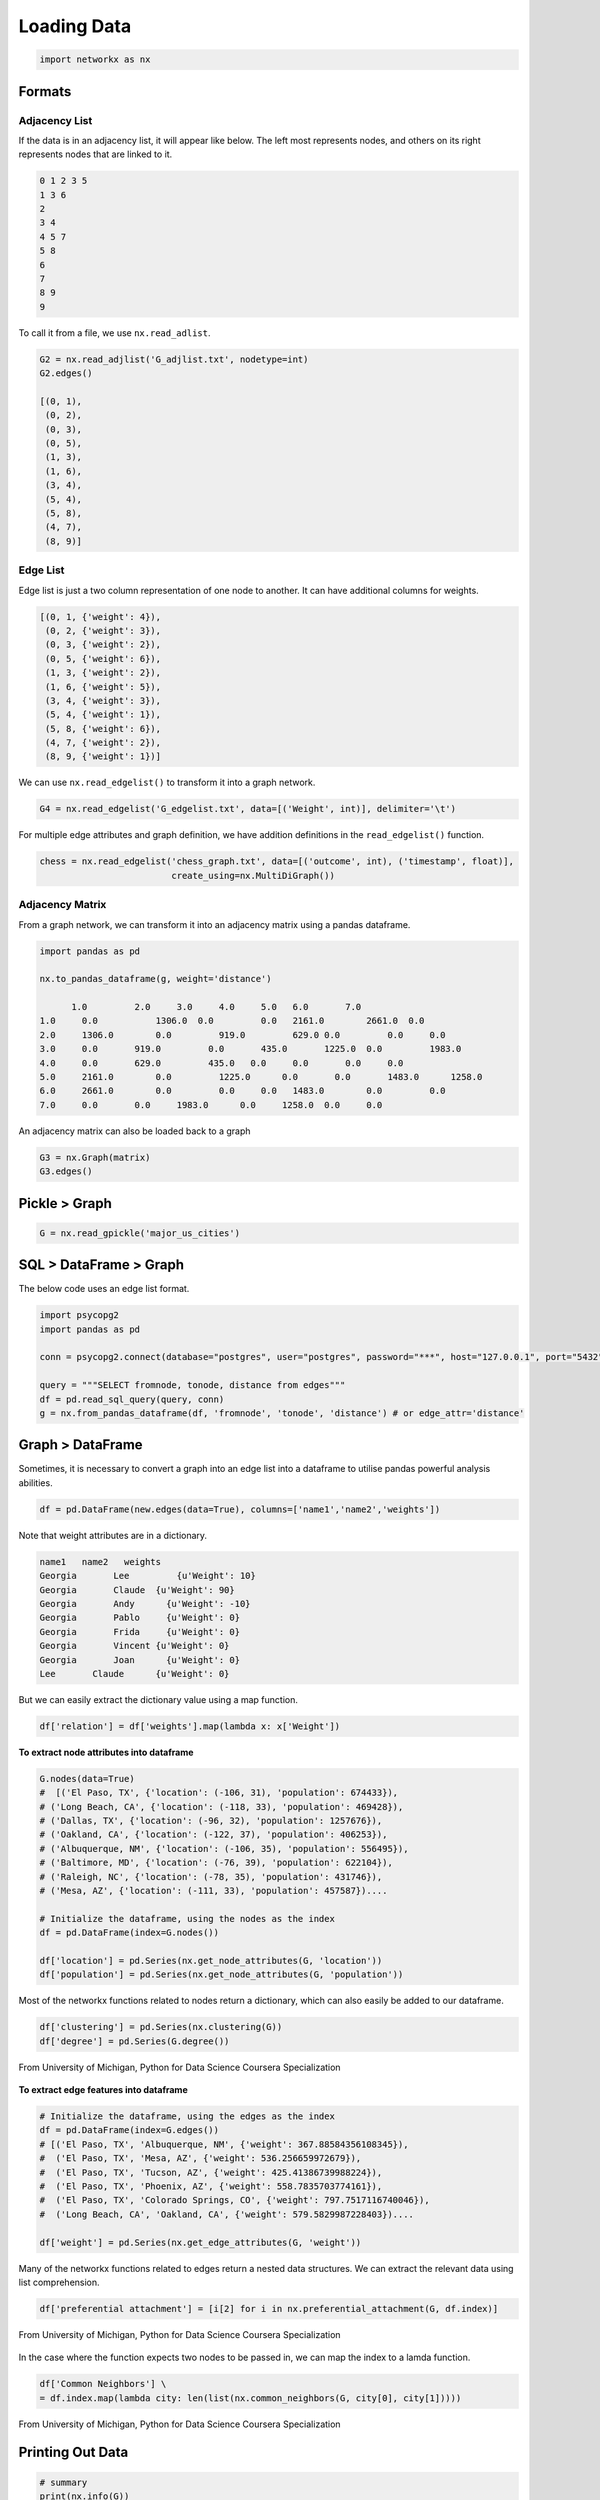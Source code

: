 Loading Data
=====================

.. code:: python

  import networkx as nx

Formats
-------

Adjacency List
***************
If the data is in an adjacency list, it will appear like below. 
The left most represents nodes, and others on its right represents nodes that are linked to it.

.. code:: python

  0 1 2 3 5
  1 3 6
  2
  3 4
  4 5 7
  5 8
  6
  7
  8 9
  9
  
To call it from a file, we use ``nx.read_adlist``.

.. code:: python

  G2 = nx.read_adjlist('G_adjlist.txt', nodetype=int)
  G2.edges()
  
  [(0, 1),
   (0, 2),
   (0, 3),
   (0, 5),
   (1, 3),
   (1, 6),
   (3, 4),
   (5, 4),
   (5, 8),
   (4, 7),
   (8, 9)]

Edge List
***************
Edge list is just a two column representation of one node to another. It can have additional columns for weights.

.. code:: python

  [(0, 1, {'weight': 4}),
   (0, 2, {'weight': 3}),
   (0, 3, {'weight': 2}),
   (0, 5, {'weight': 6}),
   (1, 3, {'weight': 2}),
   (1, 6, {'weight': 5}),
   (3, 4, {'weight': 3}),
   (5, 4, {'weight': 1}),
   (5, 8, {'weight': 6}),
   (4, 7, {'weight': 2}),
   (8, 9, {'weight': 1})]

We can use ``nx.read_edgelist()`` to transform it into a graph network.

.. code:: python

  G4 = nx.read_edgelist('G_edgelist.txt', data=[('Weight', int)], delimiter='\t')
  

For multiple edge attributes and graph definition, we have addition definitions in the ``read_edgelist()`` function.

.. code:: python

  chess = nx.read_edgelist('chess_graph.txt', data=[('outcome', int), ('timestamp', float)], 
                           create_using=nx.MultiDiGraph())

Adjacency Matrix
*****************  

From a graph network, we can transform it into an adjacency matrix using a pandas dataframe.

.. code:: python

  import pandas as pd

  nx.to_pandas_dataframe(g, weight='distance')
  
        1.0	    2.0	    3.0	    4.0	    5.0	  6.0	    7.0     
  1.0	  0.0   	1306.0	0.0	    0.0	  2161.0	2661.0	0.0
  2.0	  1306.0	0.0	    919.0	  629.0	0.0	    0.0	    0.0
  3.0	  0.0	    919.0	  0.0	    435.0	1225.0	0.0	    1983.0
  4.0	  0.0	    629.0	  435.0	  0.0	  0.0	    0.0	    0.0
  5.0	  2161.0	0.0	    1225.0	0.0	  0.0	    1483.0	1258.0
  6.0	  2661.0	0.0	    0.0	    0.0	  1483.0	0.0	    0.0
  7.0	  0.0	    0.0	    1983.0	0.0  	1258.0	0.0   	0.0

An adjacency matrix can also be loaded back to a graph

.. code:: python

  G3 = nx.Graph(matrix)
  G3.edges()


Pickle > Graph
--------------

.. code:: python

  G = nx.read_gpickle('major_us_cities')


SQL > DataFrame > Graph
------------------------

The below code uses an edge list format.

.. code:: python

  import psycopg2
  import pandas as pd
  
  conn = psycopg2.connect(database="postgres", user="postgres", password="***", host="127.0.0.1", port="5432")

  query = """SELECT fromnode, tonode, distance from edges"""
  df = pd.read_sql_query(query, conn)
  g = nx.from_pandas_dataframe(df, 'fromnode', 'tonode', 'distance') # or edge_attr='distance'


Graph > DataFrame
------------------

Sometimes, it is necessary to convert a graph into an edge list into a dataframe to utilise pandas 
powerful analysis abilities.

.. code:: python

  df = pd.DataFrame(new.edges(data=True), columns=['name1','name2','weights'])

Note that weight attributes are in a dictionary. 

.. code:: python

  name1	  name2	  weights
  Georgia	Lee	    {u'Weight': 10}
  Georgia	Claude	{u'Weight': 90}
  Georgia	Andy	  {u'Weight': -10}
  Georgia	Pablo	  {u'Weight': 0}
  Georgia	Frida	  {u'Weight': 0}
  Georgia	Vincent	{u'Weight': 0}
  Georgia	Joan	  {u'Weight': 0}
  Lee	    Claude	{u'Weight': 0}
  
But we can easily extract the dictionary value using a map function.

.. code:: python

  df['relation'] = df['weights'].map(lambda x: x['Weight'])


**To extract node attributes into dataframe**

.. code:: python
  
  G.nodes(data=True)
  #  [('El Paso, TX', {'location': (-106, 31), 'population': 674433}),
  # ('Long Beach, CA', {'location': (-118, 33), 'population': 469428}),
  # ('Dallas, TX', {'location': (-96, 32), 'population': 1257676}),
  # ('Oakland, CA', {'location': (-122, 37), 'population': 406253}),
  # ('Albuquerque, NM', {'location': (-106, 35), 'population': 556495}),
  # ('Baltimore, MD', {'location': (-76, 39), 'population': 622104}),
  # ('Raleigh, NC', {'location': (-78, 35), 'population': 431746}),
  # ('Mesa, AZ', {'location': (-111, 33), 'population': 457587})....
 
  # Initialize the dataframe, using the nodes as the index
  df = pd.DataFrame(index=G.nodes())
  
  df['location'] = pd.Series(nx.get_node_attributes(G, 'location'))
  df['population'] = pd.Series(nx.get_node_attributes(G, 'population'))
  
  
Most of the networkx functions related to nodes return a dictionary, 
which can also easily be added to our dataframe.

.. code:: python

  df['clustering'] = pd.Series(nx.clustering(G))
  df['degree'] = pd.Series(G.degree())


.. figure:: images/load_node.png
    :width: 400px
    :align: center
    :height: 100px
    :alt: alternate text
    :figclass: align-center

    From University of Michigan, Python for Data Science Coursera Specialization


**To extract edge features into dataframe**

.. code:: python

  # Initialize the dataframe, using the edges as the index
  df = pd.DataFrame(index=G.edges())
  # [('El Paso, TX', 'Albuquerque, NM', {'weight': 367.88584356108345}),
  #  ('El Paso, TX', 'Mesa, AZ', {'weight': 536.256659972679}),
  #  ('El Paso, TX', 'Tucson, AZ', {'weight': 425.41386739988224}),
  #  ('El Paso, TX', 'Phoenix, AZ', {'weight': 558.7835703774161}),
  #  ('El Paso, TX', 'Colorado Springs, CO', {'weight': 797.7517116740046}),
  #  ('Long Beach, CA', 'Oakland, CA', {'weight': 579.5829987228403})....

  df['weight'] = pd.Series(nx.get_edge_attributes(G, 'weight'))

Many of the networkx functions related to edges return a nested data structures. 
We can extract the relevant data using list comprehension.


.. code:: python

  df['preferential attachment'] = [i[2] for i in nx.preferential_attachment(G, df.index)]

.. figure:: images/load_edge1.png
    :width: 400px
    :align: center
    :height: 100px
    :alt: alternate text
    :figclass: align-center

    From University of Michigan, Python for Data Science Coursera Specialization
      
In the case where the function expects two nodes to be passed in, we can map the index to a lamda function.

.. code:: python

  df['Common Neighbors'] \
  = df.index.map(lambda city: len(list(nx.common_neighbors(G, city[0], city[1]))))

.. figure:: images/load_edge2.png
    :width: 400px
    :align: center
    :height: 100px
    :alt: alternate text
    :figclass: align-center

    From University of Michigan, Python for Data Science Coursera Specialization

Printing Out Data
------------------

.. code:: python

  # summary
  print(nx.info(G))
  # Name: 
  # Type: Graph
  # Number of nodes: 1005
  # Number of edges: 16706
  # Average degree:  33.2458

  # list nodes
  g.nodes()
  
  # list edges
  g.edges()
  
  # show all data, including weights and attributes
  g.nodes(data=True)
  g.edges(data=True)
  
  # number of edges / nodes
  len(g) # or g.number_of_nodes()
  g.number_of_edges()
  
  # number connections for each node
  g.degree()

